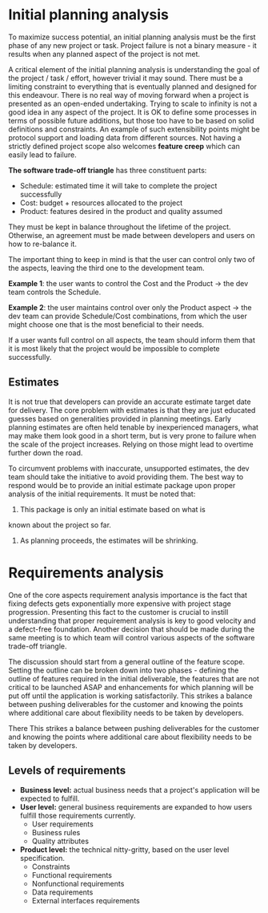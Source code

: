 * Initial planning analysis
    
To maximize success potential, an initial planning analysis must be the first 
phase of any new project or task.
Project failure is not a binary measure - it results when any planned aspect of
the project is not met.

A critical element of the initial planning analysis is understanding the goal of
the project / task / effort, however trivial it may sound.
There must be a limiting constraint to everything that is eventually planned and
designed for this endeavour.
There is no real way of moving forward when a project is presented as an 
open-ended undertaking.
Trying to scale to infinity is not a good idea in any aspect of the project. 
It is OK to define some processes in terms of possible future additions, but
those too have to be based on solid definitions and constraints.
An example of such extensibility points might be protocol support and loading 
data from different sources.
Not having a strictly defined project scope also welcomes *feature creep* which 
can easily lead to failure.

*The software trade-off triangle* has three constituent parts:

- Schedule: estimated time it will take to complete the project successfully
- Cost: budget + resources allocated to the project
- Product: features desired in the product and quality assumed
  
They must be kept in balance throughout the lifetime of the project.
Otherwise, an agreement must be made between developers and users on how to 
re-balance it.

The important thing to keep in mind is that the user can control only two of the
aspects, leaving the third one to the development team.

*Example 1*: the user wants to control the Cost and the Product -> the dev team 
controls the Schedule.

*Example 2*: the user maintains control over only the Product aspect -> the dev 
team can provide Schedule/Cost combinations, from which the user might choose 
one that is the most beneficial to their needs.

If a user wants full control on all aspects, the team should inform them that it
is most likely that the project would be impossible to complete successfully.

** Estimates
It is not true that developers can provide an accurate estimate target date for 
delivery.
The core problem with estimates is that they are just educated guesses based on 
generalities provided in planning meetings.
Early planning estimates are often held tenable by inexperienced managers, what
may make them look good in a short term, but is very prone to failure when the 
scale of the project increases.
Relying on those might lead to overtime further down the road.

To circumvent problems with inaccurate, unsupported estimates, the dev team 
should take the initiative to avoid providing them.
The best way to respond would be to provide an initial estimate package upon 
proper analysis of the initial requirements.
It must be noted that:

1. This package is only an initial estimate based on what is
known about the project so far.
2. As planning proceeds, the estimates will be shrinking.

* Requirements analysis
One of the core aspects requirement analysis importance is the fact that fixing 
defects gets exponentially more expensive with project stage progression. 
Presenting this fact to the customer is crucial to instill understanding that
proper requirement analysis is key to good velocity and a defect-free 
foundation.  
Another decision that should be made during the same meeting is to which team
will control various aspects of the software trade-off triangle.

The discussion should start from a general outline of the feature scope.
Setting the outline can be broken down into two phases - defining the outline
of features required in the initial deliverable, the features that are not
critical to be launched ASAP and enhancements for which planning will be put off
until the application is working satisfactorily.
This strikes a balance between pushing deliverables for the customer and knowing
the points where additional care about flexibility needs to be taken by 
developers.

There This strikes a balance between pushing deliverables for the customer and knowing
the points where additional care about flexibility needs to be taken by 
developers.

** Levels of requirements

- *Business level:* actual business needs that a project's application
  will be expected to fulfill.
- *User level:* general business requirements are expanded to how users fulfill
  those requirements currently.
  - User requirements
  - Business rules
  - Quality attributes
- *Product level:* the technical nitty-gritty, based on the user level 
  specification.
  - Constraints
  - Functional requirements
  - Nonfunctional requirements
  - Data requirements
  - External interfaces requirements


